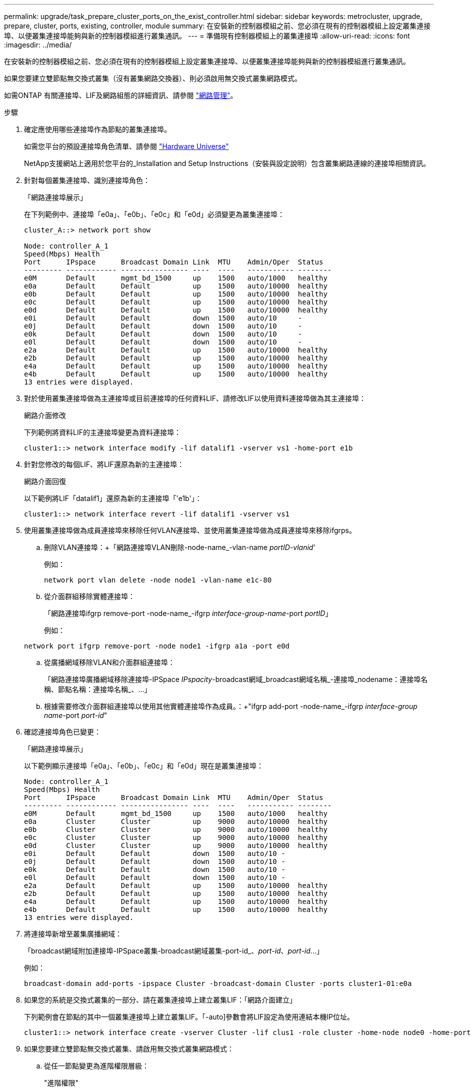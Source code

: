 ---
permalink: upgrade/task_prepare_cluster_ports_on_the_exist_controller.html 
sidebar: sidebar 
keywords: metrocluster, upgrade, prepare, cluster, ports, existing, controller, module 
summary: 在安裝新的控制器模組之前、您必須在現有的控制器模組上設定叢集連接埠、以便叢集連接埠能夠與新的控制器模組進行叢集通訊。 
---
= 準備現有控制器模組上的叢集連接埠
:allow-uri-read: 
:icons: font
:imagesdir: ../media/


[role="lead"]
在安裝新的控制器模組之前、您必須在現有的控制器模組上設定叢集連接埠、以便叢集連接埠能夠與新的控制器模組進行叢集通訊。

如果您要建立雙節點無交換式叢集（沒有叢集網路交換器）、則必須啟用無交換式叢集網路模式。

如需ONTAP 有關連接埠、LIF及網路組態的詳細資訊、請參閱 link:https://docs.netapp.com/ontap-9/topic/com.netapp.doc.dot-cm-nmg/home.html["網路管理"^]。

.步驟
. 確定應使用哪些連接埠作為節點的叢集連接埠。
+
如需您平台的預設連接埠角色清單、請參閱 https://hwu.netapp.com/["Hardware Universe"^]

+
NetApp支援網站上適用於您平台的_Installation and Setup Instructions（安裝與設定說明）包含叢集網路連線的連接埠相關資訊。

. 針對每個叢集連接埠、識別連接埠角色：
+
「網路連接埠展示」

+
在下列範例中、連接埠「e0a」、「e0b」、「e0c」和「e0d」必須變更為叢集連接埠：

+
[listing]
----
cluster_A::> network port show

Node: controller_A_1
Speed(Mbps) Health
Port      IPspace      Broadcast Domain Link  MTU    Admin/Oper  Status
--------- ------------ ---------------- ----  ----   ----------- --------
e0M       Default      mgmt_bd_1500     up    1500   auto/1000   healthy
e0a       Default      Default          up    1500   auto/10000  healthy
e0b       Default      Default          up    1500   auto/10000  healthy
e0c       Default      Default          up    1500   auto/10000  healthy
e0d       Default      Default          up    1500   auto/10000  healthy
e0i       Default      Default          down  1500   auto/10     -
e0j       Default      Default          down  1500   auto/10     -
e0k       Default      Default          down  1500   auto/10     -
e0l       Default      Default          down  1500   auto/10     -
e2a       Default      Default          up    1500   auto/10000  healthy
e2b       Default      Default          up    1500   auto/10000  healthy
e4a       Default      Default          up    1500   auto/10000  healthy
e4b       Default      Default          up    1500   auto/10000  healthy
13 entries were displayed.
----
. 對於使用叢集連接埠做為主連接埠或目前連接埠的任何資料LIF、請修改LIF以使用資料連接埠做為其主連接埠：
+
網路介面修改

+
下列範例將資料LIF的主連接埠變更為資料連接埠：

+
[listing]
----
cluster1::> network interface modify -lif datalif1 -vserver vs1 -home-port e1b
----
. 針對您修改的每個LIF、將LIF還原為新的主連接埠：
+
網路介面回復

+
以下範例將LIF「datalif1」還原為新的主連接埠「'e1b'」：

+
[listing]
----
cluster1::> network interface revert -lif datalif1 -vserver vs1
----
. 使用叢集連接埠做為成員連接埠來移除任何VLAN連接埠、並使用叢集連接埠做為成員連接埠來移除ifgrps。
+
.. 刪除VLAN連接埠：+「網路連接埠VLAN刪除-node-name_-vlan-name _portID-vlanid_'
+
例如：

+
[listing]
----
network port vlan delete -node node1 -vlan-name e1c-80
----
.. 從介面群組移除實體連接埠：
+
「網路連接埠ifgrp remove-port -node-name_-ifgrp _interface-group-name_-port _portID_」

+
例如：

+
[listing]
----
network port ifgrp remove-port -node node1 -ifgrp a1a -port e0d
----
.. 從廣播網域移除VLAN和介面群組連接埠：
+
「網路連接埠廣播網域移除連接埠-IPSpace _IPspacity_-broadcast網域_broadcast網域名稱_-連接埠_nodename：連接埠名稱、節點名稱：連接埠名稱_、...」

.. 根據需要修改介面群組連接埠以使用其他實體連接埠作為成員。：+"ifgrp add-port -node-name_-ifgrp _interface-group name_-port _port-id_"


. 確認連接埠角色已變更：
+
「網路連接埠展示」

+
以下範例顯示連接埠「e0a」、「e0b」、「e0c」和「e0d」現在是叢集連接埠：

+
[listing]
----
Node: controller_A_1
Speed(Mbps) Health
Port      IPspace      Broadcast Domain Link  MTU    Admin/Oper  Status
--------- ------------ ---------------- ----  ----   ----------- --------
e0M       Default      mgmt_bd_1500     up    1500   auto/1000   healthy
e0a       Cluster      Cluster          up    9000   auto/10000  healthy
e0b       Cluster      Cluster          up    9000   auto/10000  healthy
e0c       Cluster      Cluster          up    9000   auto/10000  healthy
e0d       Cluster      Cluster          up    9000   auto/10000  healthy
e0i       Default      Default          down  1500   auto/10 -
e0j       Default      Default          down  1500   auto/10 -
e0k       Default      Default          down  1500   auto/10 -
e0l       Default      Default          down  1500   auto/10 -
e2a       Default      Default          up    1500   auto/10000  healthy
e2b       Default      Default          up    1500   auto/10000  healthy
e4a       Default      Default          up    1500   auto/10000  healthy
e4b       Default      Default          up    1500   auto/10000  healthy
13 entries were displayed.
----
. 將連接埠新增至叢集廣播網域：
+
「broadcast網域附加連接埠-IPSpace叢集-broadcast網域叢集-port-id_、_port-id_、_port-id_...」

+
例如：

+
[listing]
----
broadcast-domain add-ports -ipspace Cluster -broadcast-domain Cluster -ports cluster1-01:e0a
----
. 如果您的系統是交換式叢集的一部分、請在叢集連接埠上建立叢集LIF：「網路介面建立」
+
下列範例會在節點的其中一個叢集連接埠上建立叢集LIF。「-auto]參數會將LIF設定為使用連結本機IP位址。

+
[listing]
----
cluster1::> network interface create -vserver Cluster -lif clus1 -role cluster -home-node node0 -home-port e1a -auto true
----
. 如果您要建立雙節點無交換式叢集、請啟用無交換式叢集網路模式：
+
.. 從任一節點變更為進階權限層級：
+
"進階權限"

+
系統提示您是否要繼續進入進階模式時、您可以回應「y」。出現進階模式提示字元（「*>」）。

.. 啟用無交換式叢集網路模式：
+
「網路選項switchless叢集修改啟用true」

.. 返回管理權限層級：
+
「et -priv. admin」






IMPORTANT: 透過新控制器模組上的netboot完成叢集設定之後、即可完成建立雙節點無交換式叢集系統中現有節點的叢集介面。
